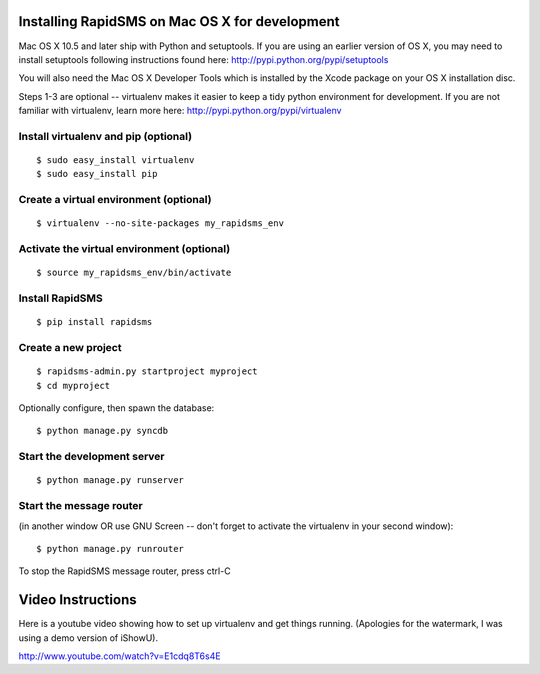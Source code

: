 Installing RapidSMS on Mac OS X for development
================================================

Mac OS X 10.5 and later ship with Python and setuptools. If you are using an earlier version of OS X, you may need to install setuptools following instructions found here: http://pypi.python.org/pypi/setuptools

You will also need the Mac OS X Developer Tools which is installed by the Xcode package on your OS X installation disc.

Steps 1-3 are optional -- virtualenv makes it easier to keep a tidy python environment for development. If you are not familiar with virtualenv, learn more here: http://pypi.python.org/pypi/virtualenv

Install virtualenv and pip (optional)
--------------------------------------
::

    $ sudo easy_install virtualenv
    $ sudo easy_install pip


Create a virtual environment (optional)
----------------------------------------
::

    $ virtualenv --no-site-packages my_rapidsms_env


Activate the virtual environment (optional)
--------------------------------------------
::

    $ source my_rapidsms_env/bin/activate


Install RapidSMS
------------------
::

    $ pip install rapidsms


Create a new project
-----------------------
::

    $ rapidsms-admin.py startproject myproject
    $ cd myproject


Optionally configure, then spawn the database::


    $ python manage.py syncdb


Start the development server
------------------------------
::

    $ python manage.py runserver


Start the message router 
-------------------------
(in another window OR use GNU Screen -- don't forget to activate the virtualenv in your second window)::

    $ python manage.py runrouter


To stop the RapidSMS message router, press ctrl-C

Video Instructions
===================

Here is a youtube video showing how to set up virtualenv and get things running. (Apologies for the watermark, I was using a demo version of iShowU).

http://www.youtube.com/watch?v=E1cdq8T6s4E